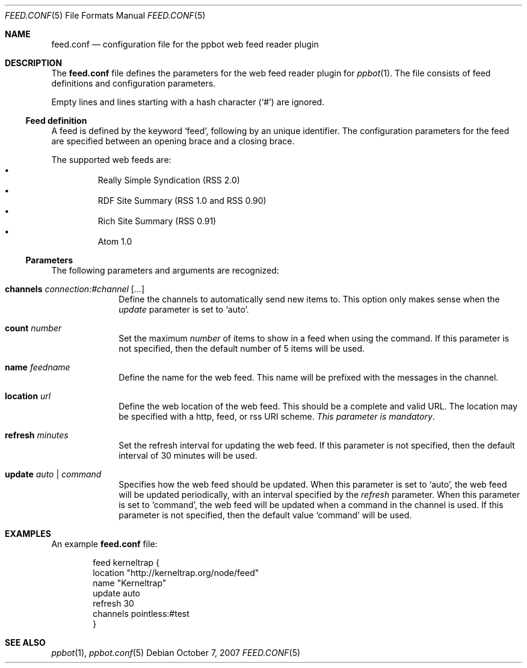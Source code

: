 .\"
.\" Copyright (c) 2006-2007 Peter Postma <peter@pointless.nl>
.\" All rights reserved.
.\"
.\" Redistribution and use in source and binary forms, with or without
.\" modification, are permitted provided that the following conditions
.\" are met:
.\" 1. Redistributions of source code must retain the above copyright
.\"    notice, this list of conditions and the following disclaimer.
.\" 2. Redistributions in binary form must reproduce the above copyright
.\"    notice, this list of conditions and the following disclaimer in the
.\"    documentation and/or other materials provided with the distribution.
.\"
.\" THIS SOFTWARE IS PROVIDED BY THE AUTHOR AND CONTRIBUTORS ``AS IS'' AND
.\" ANY EXPRESS OR IMPLIED WARRANTIES, INCLUDING, BUT NOT LIMITED TO, THE
.\" IMPLIED WARRANTIES OF MERCHANTABILITY AND FITNESS FOR A PARTICULAR PURPOSE
.\" ARE DISCLAIMED.  IN NO EVENT SHALL THE AUTHOR OR CONTRIBUTORS BE LIABLE
.\" FOR ANY DIRECT, INDIRECT, INCIDENTAL, SPECIAL, EXEMPLARY, OR CONSEQUENTIAL
.\" DAMAGES (INCLUDING, BUT NOT LIMITED TO, PROCUREMENT OF SUBSTITUTE GOODS
.\" OR SERVICES; LOSS OF USE, DATA, OR PROFITS; OR BUSINESS INTERRUPTION)
.\" HOWEVER CAUSED AND ON ANY THEORY OF LIABILITY, WHETHER IN CONTRACT, STRICT
.\" LIABILITY, OR TORT (INCLUDING NEGLIGENCE OR OTHERWISE) ARISING IN ANY WAY
.\" OUT OF THE USE OF THIS SOFTWARE, EVEN IF ADVISED OF THE POSSIBILITY OF
.\" SUCH DAMAGE.
.\"
.Dd October 7, 2007
.Dt FEED.CONF 5
.Os
.Sh NAME
.Nm feed.conf
.Nd configuration file for the ppbot web feed reader plugin
.Sh DESCRIPTION
The
.Nm
file defines the parameters for the web feed reader plugin for
.Xr ppbot 1 .
The file consists of feed definitions and configuration parameters.
.Pp
Empty lines and lines starting with a hash character
.Pq Sq #
are ignored.
.Ss Feed definition
A feed is defined by the keyword
.Sq feed ,
following by an unique identifier.
The configuration parameters for the feed are specified between
an opening brace and a closing brace.
.Pp
The supported web feeds are:
.Bl -bullet -compact -offset XxX
.It
Really Simple Syndication (RSS 2.0)
.It
RDF Site Summary (RSS 1.0 and RSS 0.90)
.It
Rich Site Summary (RSS 0.91)
.It
Atom 1.0
.El
.Ss Parameters
The following parameters and arguments are recognized:
.Bl -tag -width location
.It Sy channels Ar connection:#channel Op Ar ...
Define the channels to automatically send new items to.
This option only makes sense when the
.Ar update
parameter is set to
.Sq auto .
.It Sy count Ar number
Set the maximum
.Ar number
of items to show in a feed when using the command.
If this parameter is not specified, then the default number of 5 items will
be used.
.It Sy name Ar feedname
Define the name for the web feed.
This name will be prefixed with the messages in the channel.
.It Sy location Ar url
Define the web location of the web feed.
This should be a complete and valid URL.
The location may be specified with a http, feed, or rss URI scheme.
.Em This parameter is mandatory .
.It Sy refresh Ar minutes
Set the refresh interval for updating the web feed.
If this parameter is not specified, then the default interval of 30 minutes
will be used.
.It Sy update Ar auto | command
Specifies how the web feed should be updated.
When this parameter is set to
.Sq auto ,
the web feed will be updated periodically, with an interval specified by the
.Ar refresh
parameter.
When this parameter is set to
.Sq command ,
the web feed will be updated when a command in the channel is used.
If this parameter is not specified, then the default value
.Sq command
will be used.
.El
.Sh EXAMPLES
An example
.Nm
file:
.Bd -literal -offset indent
feed kerneltrap {
    location   "http://kerneltrap.org/node/feed"
    name       "Kerneltrap"
    update     auto
    refresh    30
    channels   pointless:#test
}
.Ed
.Sh SEE ALSO
.Xr ppbot 1 ,
.Xr ppbot.conf 5
